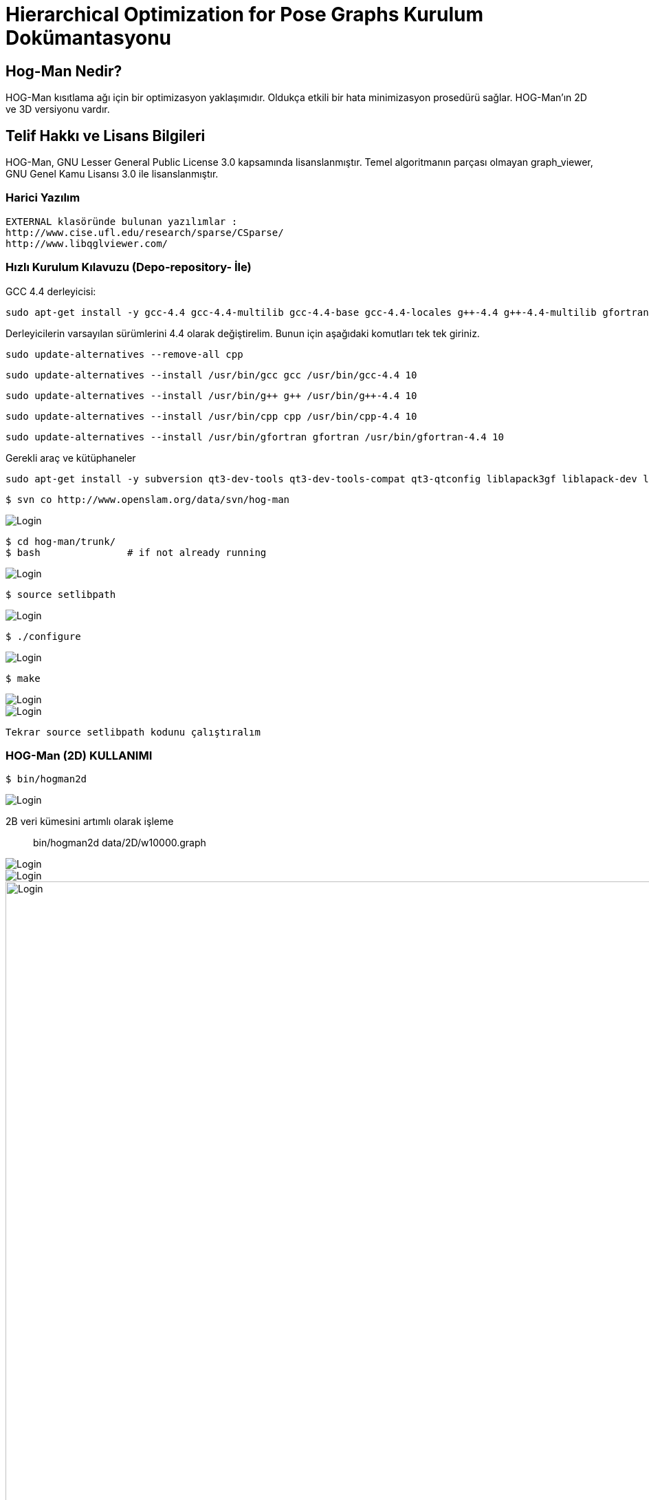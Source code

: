 :imagesdir: resimler

# Hierarchical Optimization for Pose Graphs  Kurulum Dokümantasyonu


== Hog-Man Nedir?

HOG-Man kısıtlama ağı için bir optimizasyon yaklaşımıdır. Oldukça etkili bir hata minimizasyon prosedürü sağlar. HOG-Man'ın 2D ve 3D versiyonu vardır.

== Telif Hakkı ve Lisans Bilgileri

HOG-Man, GNU Lesser General Public License 3.0 kapsamında lisanslanmıştır. Temel algoritmanın parçası olmayan graph_viewer, GNU Genel Kamu Lisansı 3.0 ile lisanslanmıştır.

=== Harici Yazılım

  EXTERNAL klasöründe bulunan yazılımlar :
  http://www.cise.ufl.edu/research/sparse/CSparse/
  http://www.libqglviewer.com/
  
=== Hızlı Kurulum Kılavuzu (Depo-repository- İle)

GCC 4.4 derleyicisi:

 sudo apt-get install -y gcc-4.4 gcc-4.4-multilib gcc-4.4-base gcc-4.4-locales g++-4.4 g++-4.4-multilib gfortran-4.4 gfortran-4.4-multilib cpp-4.4 libstdc++6-4.4-dev
 
Derleyicilerin varsayılan sürümlerini 4.4 olarak değiştirelim. Bunun için aşağıdaki komutları tek tek giriniz.
 
 sudo update-alternatives --remove-all cpp
 
 sudo update-alternatives --install /usr/bin/gcc gcc /usr/bin/gcc-4.4 10
 
 sudo update-alternatives --install /usr/bin/g++ g++ /usr/bin/g++-4.4 10
 
 sudo update-alternatives --install /usr/bin/cpp cpp /usr/bin/cpp-4.4 10
 
 sudo update-alternatives --install /usr/bin/gfortran gfortran /usr/bin/gfortran-4.4 10
 
Gerekli araç ve kütüphaneler
 
 sudo apt-get install -y subversion qt3-dev-tools qt3-dev-tools-compat qt3-qtconfig liblapack3gf liblapack-dev libf2c2 libf2c2-dev libgmp10 libgmp3c2 libgmp3-dev libgfortran3 libblas3gf libblas-dev


 $ svn co http://www.openslam.org/data/svn/hog-man
 
image::1.PNG[Login,align="center"]
 
 $ cd hog-man/trunk/
 $ bash               # if not already running
 
image::2.PNG[Login,align="center"]
 
 $ source setlibpath
 
image::3.PNG[Login,align="center"]
 
 $ ./configure
 
image::4.PNG[Login,align="center"]

 $ make
 
image::5.PNG[Login,align="center"]
image::6.PNG[Login,align="center"]

 Tekrar source setlibpath kodunu çalıştıralım
	   
=== HOG-Man (2D) KULLANIMI

  $ bin/hogman2d 
  
image::7.PNG[Login,align="center"]
  

2B veri kümesini artımlı olarak işleme:: 

 
 bin/hogman2d data/2D/w10000.graph
 
image::8.PNG[Login,align="center"]

image::9.PNG[Login,align="center"]

image::10.PNG[Login,1200,align="center"]

Optimize Edici'nin geçerli durumunu görselleştirmek için gnuplot'u kullanabilirsiniz. 

Ayrıca, grafiğin durumunu bir dosyaya kaydetmiş oluruz. +

  bin/hogman2d -o file-incrementally.graph -gnuout data/2D/w10000.graph | gnuplot

image::11.PNG[Login,align="center"]

image::12.PNG[Login,align="center"]

image::2dcikti.PNG[Login,align="center"]


Bir 2D veri kümesinin toplu optimizasyonu::
Bir veri kümesini çevrimdışı çalıştırmak için +

 bin/hogman2d -gnuout -batch -chol file-incrementally.graph | gnuplot

image::13.PNG[Login,align="center"]

image::14.PNG[Login,align="center"]

image::15.PNG[Login,align="center"]

 
=== HOG-Man (3D) KULLANIMI

 $ bin/hogman3d -h

image::16.PNG[Login,align="center"]


Artan biçimde bir 3B veri kümesini işleme::

data/3D dizininden bir graph dosyası seçelim.

 bin/hogman3d data/3D/sphere_smallnoise.graph

image::17.PNG[Login,align="center"]


Optimize Edicinin geçerli durumunu görselleştirmek için graph_viewer kullanabilirsiniz. Ayrıca, grafın durumunu bir dosyaya kayıt edilebilirsiniz.

 bin/hogman3d -o output.graph -guiout data/3D/sphere_smallnoise.graph | bin/graph_viewer
 

image::18.PNG[Login,align="center"]

Bir 3B veri kümesinin toplu optimizasyonu::
Bir veri kümesini çevrimdışı çalıştırmak için;

 bin/hogman3d -guiout -batch -chol file-incrementally.graph | bin/graph_viewer
 
=== Farklı Dataset kullanarak HOG-Man KULLANIMI
 
 bin/hogman2d data/2D/farkligraph.txt
 
image::19.PNG[Login,align="center"]

image::20.PNG[Login,align="center"]

 bin/hogman2d -o farkli-graph-ciktisi.graph -gnuout data/2D/farkligraph.txt | gnuplot

image::21.PNG[Login,align="center"]

image::22.PNG[Login,align="center"]

bin/hogman2d -gnuout -batch -chol farkli-graph-ciktisi | gnuplot

image::23.PNG[Login,align="center"]

image::24.PNG[Login,align="center"]


==== farkli_graph_ciktisi.txt

image::farkliekranciktisi.PNG[Login,align="center"]

 
